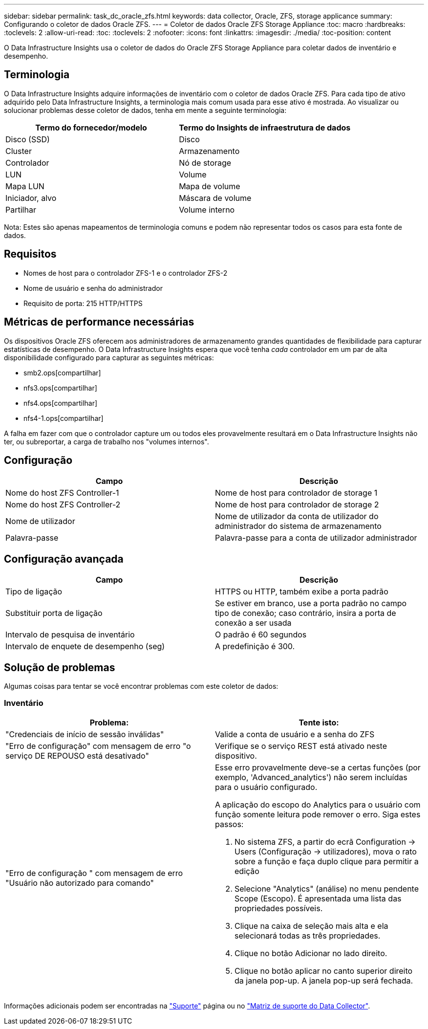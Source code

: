 ---
sidebar: sidebar 
permalink: task_dc_oracle_zfs.html 
keywords: data collector, Oracle, ZFS, storage applicance 
summary: Configurando o coletor de dados Oracle ZFS. 
---
= Coletor de dados Oracle ZFS Storage Appliance
:toc: macro
:hardbreaks:
:toclevels: 2
:allow-uri-read: 
:toc: 
:toclevels: 2
:nofooter: 
:icons: font
:linkattrs: 
:imagesdir: ./media/
:toc-position: content


[role="lead"]
O Data Infrastructure Insights usa o coletor de dados do Oracle ZFS Storage Appliance para coletar dados de inventário e desempenho.



== Terminologia

O Data Infrastructure Insights adquire informações de inventário com o coletor de dados Oracle ZFS. Para cada tipo de ativo adquirido pelo Data Infrastructure Insights, a terminologia mais comum usada para esse ativo é mostrada. Ao visualizar ou solucionar problemas desse coletor de dados, tenha em mente a seguinte terminologia:

[cols="2*"]
|===
| Termo do fornecedor/modelo | Termo do Insights de infraestrutura de dados 


| Disco (SSD) | Disco 


| Cluster | Armazenamento 


| Controlador | Nó de storage 


| LUN | Volume 


| Mapa LUN | Mapa de volume 


| Iniciador, alvo | Máscara de volume 


| Partilhar | Volume interno 
|===
Nota: Estes são apenas mapeamentos de terminologia comuns e podem não representar todos os casos para esta fonte de dados.



== Requisitos

* Nomes de host para o controlador ZFS-1 e o controlador ZFS-2
* Nome de usuário e senha do administrador
* Requisito de porta: 215 HTTP/HTTPS




== Métricas de performance necessárias

Os dispositivos Oracle ZFS oferecem aos administradores de armazenamento grandes quantidades de flexibilidade para capturar estatísticas de desempenho. O Data Infrastructure Insights espera que você tenha _cada_ controlador em um par de alta disponibilidade configurado para capturar as seguintes métricas:

* smb2.ops[compartilhar]
* nfs3.ops[compartilhar]
* nfs4.ops[compartilhar]
* nfs4-1.ops[compartilhar]


A falha em fazer com que o controlador capture um ou todos eles provavelmente resultará em o Data Infrastructure Insights não ter, ou subreportar, a carga de trabalho nos "volumes internos".



== Configuração

[cols="2*"]
|===
| Campo | Descrição 


| Nome do host ZFS Controller-1 | Nome de host para controlador de storage 1 


| Nome do host ZFS Controller-2 | Nome de host para controlador de storage 2 


| Nome de utilizador | Nome de utilizador da conta de utilizador do administrador do sistema de armazenamento 


| Palavra-passe | Palavra-passe para a conta de utilizador administrador 
|===


== Configuração avançada

[cols="2*"]
|===
| Campo | Descrição 


| Tipo de ligação | HTTPS ou HTTP, também exibe a porta padrão 


| Substituir porta de ligação | Se estiver em branco, use a porta padrão no campo tipo de conexão; caso contrário, insira a porta de conexão a ser usada 


| Intervalo de pesquisa de inventário | O padrão é 60 segundos 


| Intervalo de enquete de desempenho (seg) | A predefinição é 300. 
|===


== Solução de problemas

Algumas coisas para tentar se você encontrar problemas com este coletor de dados:



=== Inventário

[cols="2a, 2a"]
|===
| Problema: | Tente isto: 


 a| 
"Credenciais de início de sessão inválidas"
 a| 
Valide a conta de usuário e a senha do ZFS



 a| 
"Erro de configuração" com mensagem de erro "o serviço DE REPOUSO está desativado"
 a| 
Verifique se o serviço REST está ativado neste dispositivo.



 a| 
"Erro de configuração " com mensagem de erro "Usuário não autorizado para comando"
 a| 
Esse erro provavelmente deve-se a certas funções (por exemplo, 'Advanced_analytics') não serem incluídas para o usuário configurado.

A aplicação do escopo do Analytics para o usuário com função somente leitura pode remover o erro. Siga estes passos:

. No sistema ZFS, a partir do ecrã Configuration -> Users (Configuração -> utilizadores), mova o rato sobre a função e faça duplo clique para permitir a edição
. Selecione "Analytics" (análise) no menu pendente Scope (Escopo). É apresentada uma lista das propriedades possíveis.
. Clique na caixa de seleção mais alta e ela selecionará todas as três propriedades.
. Clique no botão Adicionar no lado direito.
. Clique no botão aplicar no canto superior direito da janela pop-up. A janela pop-up será fechada.


|===
Informações adicionais podem ser encontradas na link:concept_requesting_support.html["Suporte"] página ou no link:reference_data_collector_support_matrix.html["Matriz de suporte do Data Collector"].
